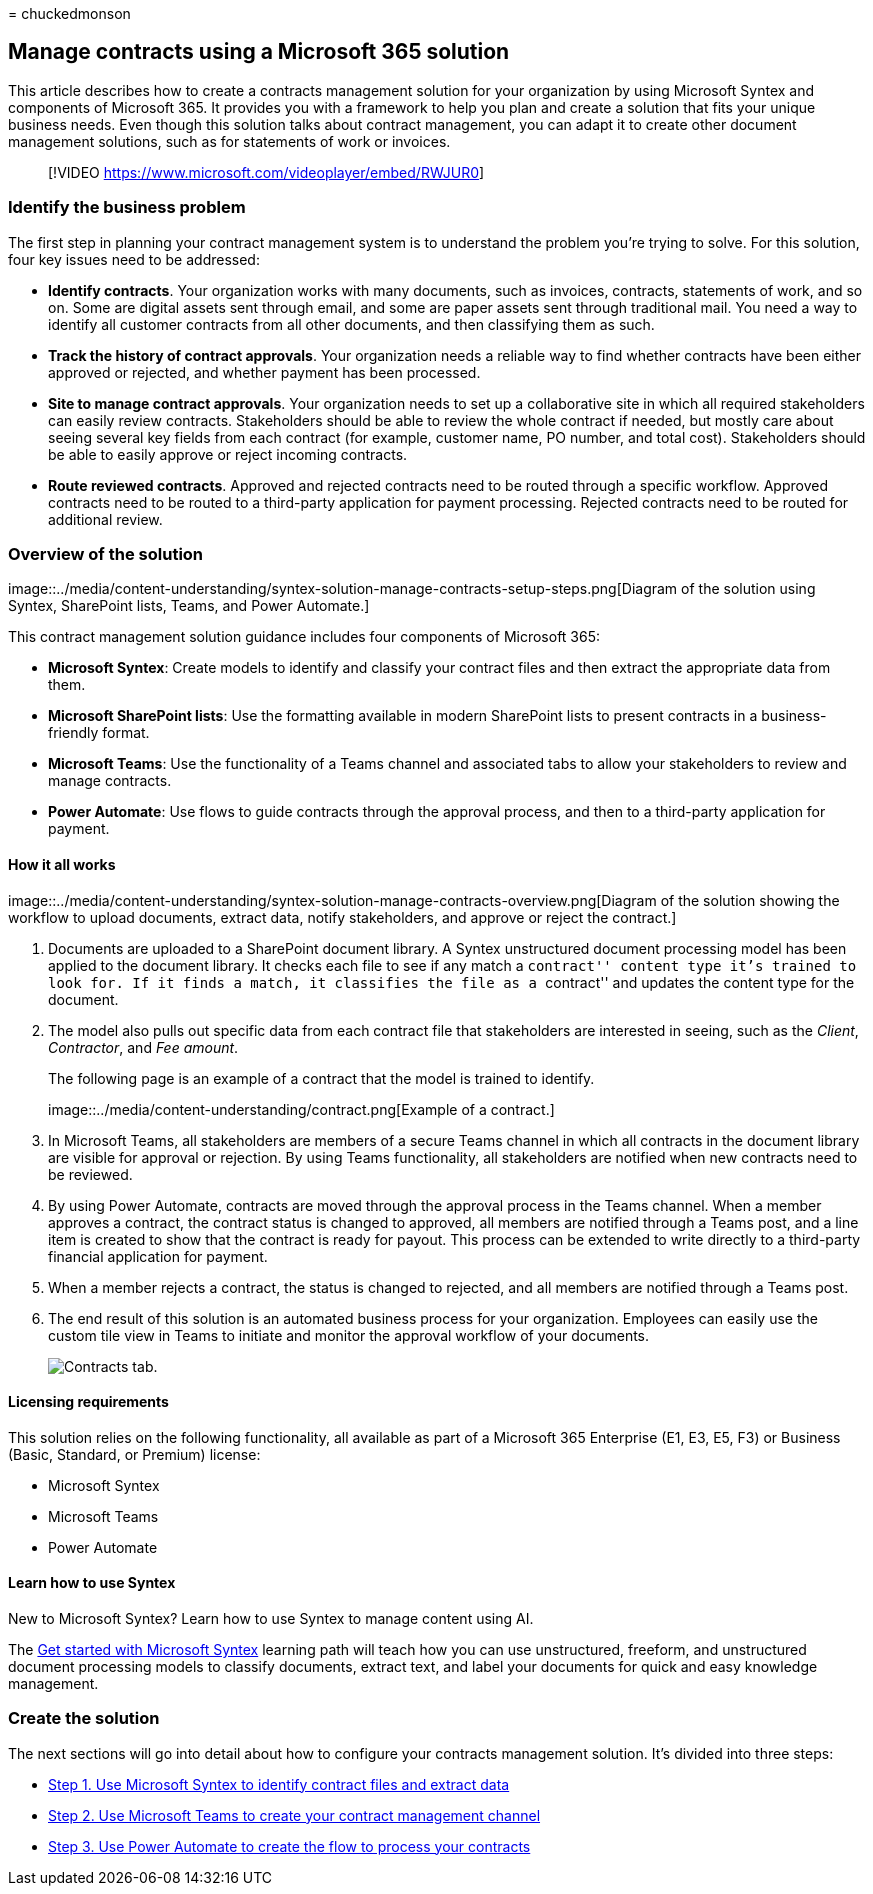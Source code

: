 = 
chuckedmonson

== Manage contracts using a Microsoft 365 solution

This article describes how to create a contracts management solution for
your organization by using Microsoft Syntex and components of Microsoft
365. It provides you with a framework to help you plan and create a
solution that fits your unique business needs. Even though this solution
talks about contract management, you can adapt it to create other
document management solutions, such as for statements of work or
invoices.

____
{empty}[!VIDEO https://www.microsoft.com/videoplayer/embed/RWJUR0]
____

=== Identify the business problem

The first step in planning your contract management system is to
understand the problem you’re trying to solve. For this solution, four
key issues need to be addressed:

* *Identify contracts*. Your organization works with many documents,
such as invoices, contracts, statements of work, and so on. Some are
digital assets sent through email, and some are paper assets sent
through traditional mail. You need a way to identify all customer
contracts from all other documents, and then classifying them as such.
* *Track the history of contract approvals*. Your organization needs a
reliable way to find whether contracts have been either approved or
rejected, and whether payment has been processed.
* *Site to manage contract approvals*. Your organization needs to set up
a collaborative site in which all required stakeholders can easily
review contracts. Stakeholders should be able to review the whole
contract if needed, but mostly care about seeing several key fields from
each contract (for example, customer name, PO number, and total cost).
Stakeholders should be able to easily approve or reject incoming
contracts.
* *Route reviewed contracts*. Approved and rejected contracts need to be
routed through a specific workflow. Approved contracts need to be routed
to a third-party application for payment processing. Rejected contracts
need to be routed for additional review.

=== Overview of the solution

image::../media/content-understanding/syntex-solution-manage-contracts-setup-steps.png[Diagram
of the solution using Syntex, SharePoint lists, Teams, and Power
Automate.]

This contract management solution guidance includes four components of
Microsoft 365:

* *Microsoft Syntex*: Create models to identify and classify your
contract files and then extract the appropriate data from them.
* *Microsoft SharePoint lists*: Use the formatting available in modern
SharePoint lists to present contracts in a business-friendly format.
* *Microsoft Teams*: Use the functionality of a Teams channel and
associated tabs to allow your stakeholders to review and manage
contracts.
* *Power Automate*: Use flows to guide contracts through the approval
process, and then to a third-party application for payment.

==== How it all works

image::../media/content-understanding/syntex-solution-manage-contracts-overview.png[Diagram
of the solution showing the workflow to upload documents, extract data,
notify stakeholders, and approve or reject the contract.]

[arabic]
. Documents are uploaded to a SharePoint document library. A Syntex
unstructured document processing model has been applied to the document
library. It checks each file to see if any match a ``contract'' content
type it’s trained to look for. If it finds a match, it classifies the
file as a ``contract'' and updates the content type for the document.
. The model also pulls out specific data from each contract file that
stakeholders are interested in seeing, such as the _Client_,
_Contractor_, and _Fee amount_.
+
The following page is an example of a contract that the model is trained
to identify.
+
image::../media/content-understanding/contract.png[Example of a
contract.]
. In Microsoft Teams, all stakeholders are members of a secure Teams
channel in which all contracts in the document library are visible for
approval or rejection. By using Teams functionality, all stakeholders
are notified when new contracts need to be reviewed.
. By using Power Automate, contracts are moved through the approval
process in the Teams channel. When a member approves a contract, the
contract status is changed to approved, all members are notified through
a Teams post, and a line item is created to show that the contract is
ready for payout. This process can be extended to write directly to a
third-party financial application for payment.
. When a member rejects a contract, the status is changed to rejected,
and all members are notified through a Teams post.
. The end result of this solution is an automated business process for
your organization. Employees can easily use the custom tile view in
Teams to initiate and monitor the approval workflow of your documents.
+
image::../media/content-understanding/tile-view.png[Contracts tab.]

==== Licensing requirements

This solution relies on the following functionality, all available as
part of a Microsoft 365 Enterprise (E1, E3, E5, F3) or Business (Basic,
Standard, or Premium) license:

* Microsoft Syntex
* Microsoft Teams
* Power Automate

==== Learn how to use Syntex

New to Microsoft Syntex? Learn how to use Syntex to manage content using
AI.

The link:/training/paths/syntex-get-started[Get started with Microsoft
Syntex] learning path will teach how you can use unstructured, freeform,
and unstructured document processing models to classify documents,
extract text, and label your documents for quick and easy knowledge
management.

=== Create the solution

The next sections will go into detail about how to configure your
contracts management solution. It’s divided into three steps:

* link:solution-manage-contracts-step1.md[Step 1. Use Microsoft Syntex
to identify contract files and extract data]
* link:solution-manage-contracts-step2.md[Step 2. Use Microsoft Teams to
create your contract management channel]
* link:solution-manage-contracts-step3.md[Step 3. Use Power Automate to
create the flow to process your contracts]
